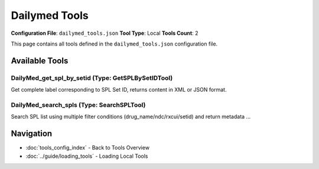Dailymed Tools
==============

**Configuration File**: ``dailymed_tools.json``
**Tool Type**: Local
**Tools Count**: 2

This page contains all tools defined in the ``dailymed_tools.json`` configuration file.

Available Tools
---------------

**DailyMed_get_spl_by_setid** (Type: GetSPLBySetIDTool)
~~~~~~~~~~~~~~~~~~~~~~~~~~~~~~~~~~~~~~~~~~~~~~~~~~~~~~~~~

Get complete label corresponding to SPL Set ID, returns content in XML or JSON format.

.. dropdown:: DailyMed_get_spl_by_setid tool specification

   **Tool Information:**

   * **Name**: ``DailyMed_get_spl_by_setid``
   * **Type**: ``GetSPLBySetIDTool``
   * **Description**: Get complete label corresponding to SPL Set ID, returns content in XML or JSON format.

   **Parameters:**

   * ``setid`` (string) (required)
     SPL Set ID to query.

   * ``format`` (string) (optional)
     Return format, only supports 'xml'.

   **Example Usage:**

   .. code-block:: python

      query = {
          "name": "DailyMed_get_spl_by_setid",
          "arguments": {
              "setid": "example_value"
          }
      }
      result = tu.run(query)


**DailyMed_search_spls** (Type: SearchSPLTool)
~~~~~~~~~~~~~~~~~~~~~~~~~~~~~~~~~~~~~~~~~~~~~~~~

Search SPL list using multiple filter conditions (drug_name/ndc/rxcui/setid) and return metadata ...

.. dropdown:: DailyMed_search_spls tool specification

   **Tool Information:**

   * **Name**: ``DailyMed_search_spls``
   * **Type**: ``SearchSPLTool``
   * **Description**: Search SPL list using multiple filter conditions (drug_name/ndc/rxcui/setid) and return metadata + data array.

   **Parameters:**

   * ``drug_name`` (string) (optional)
     Generic or brand name of the drug, e.g., 'TAMSULOSIN HYDROCHLORIDE'.

   * ``ndc`` (string) (optional)
     National Drug Code (NDC).

   * ``rxcui`` (string) (optional)
     RxNorm Code (RXCUI).

   * ``setid`` (string) (optional)
     Set ID corresponding to the SPL.

   * ``published_date_gte`` (string) (optional)
     Published date >= specified date, format 'YYYY-MM-DD'.

   * ``published_date_eq`` (string) (optional)
     Published date == specified date, format 'YYYY-MM-DD'.

   * ``pagesize`` (integer) (optional)
     Number of items per page, maximum 100, default 100.

   * ``page`` (integer) (optional)
     Page number, starts from 1, default 1.

   **Example Usage:**

   .. code-block:: python

      query = {
          "name": "DailyMed_search_spls",
          "arguments": {
          }
      }
      result = tu.run(query)


Navigation
----------

* :doc:`tools_config_index` - Back to Tools Overview
* :doc:`../guide/loading_tools` - Loading Local Tools
